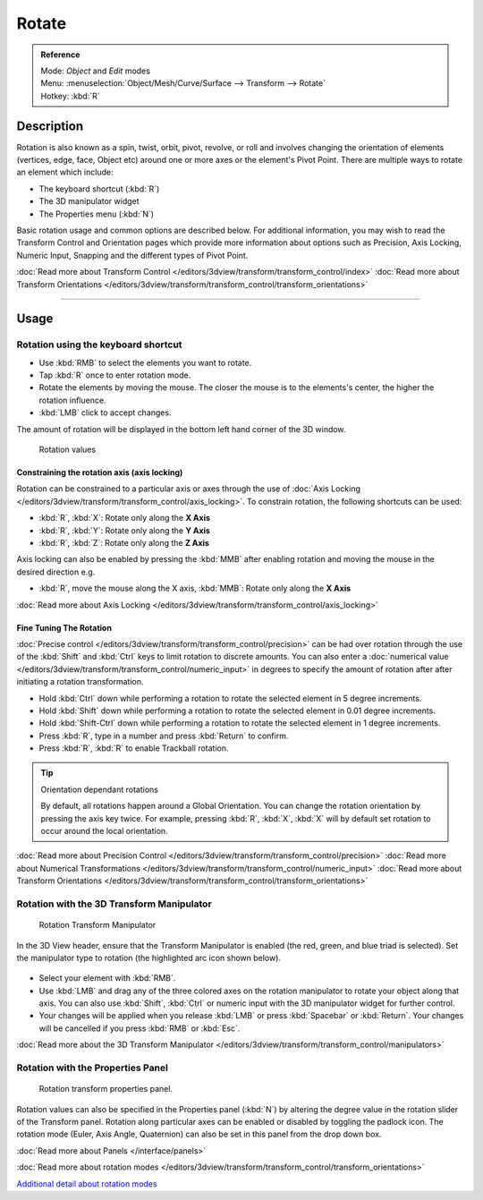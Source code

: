 
Rotate
******

.. admonition:: Reference
   :class: refbox

   | Mode:     *Object* and *Edit* modes
   | Menu:     :menuselection:`Object/Mesh/Curve/Surface --> Transform --> Rotate`
   | Hotkey:   :kbd:`R`


Description
===========

Rotation is also known as a spin, twist, orbit, pivot, revolve,
or roll and involves changing the orientation of elements (vertices, edge, face, Object etc)
around one or more axes or the element's Pivot Point.
There are multiple ways to rotate an element which include:


- The keyboard shortcut (:kbd:`R`)
- The 3D manipulator widget
- The Properties menu (:kbd:`N`)

Basic rotation usage and common options are described below. For additional information, you
may wish to read the Transform Control and Orientation pages which provide more information
about options such as Precision, Axis Locking, Numeric Input,
Snapping and the different types of Pivot Point.

:doc:`Read more about Transform Control </editors/3dview/transform/transform_control/index>`
:doc:`Read more about Transform Orientations </editors/3dview/transform/transform_control/transform_orientations>`


----


Usage
=====

Rotation using the keyboard shortcut
------------------------------------

- Use :kbd:`RMB` to select the elements you want to rotate.
- Tap :kbd:`R` once to enter rotation mode.
- Rotate the elements by moving the mouse.
  The closer the mouse is to the elements's center, the higher the rotation influence.
- :kbd:`LMB` click to accept changes.

The amount of rotation will be displayed in the bottom left hand corner of the 3D window.


.. figure:: /images/3D_interaction-Transformations-Basic-Rotate-rotate_value_header.jpg

   Rotation values


Constraining the rotation axis (axis locking)
^^^^^^^^^^^^^^^^^^^^^^^^^^^^^^^^^^^^^^^^^^^^^

Rotation can be constrained to a particular axis or axes through the use of
:doc:`Axis Locking </editors/3dview/transform/transform_control/axis_locking>`.
To constrain rotation, the following shortcuts can be used:


- :kbd:`R`, :kbd:`X`: Rotate only along the **X Axis**
- :kbd:`R`, :kbd:`Y`: Rotate only along the **Y Axis**
- :kbd:`R`, :kbd:`Z`: Rotate only along the **Z Axis**

Axis locking can also be enabled by pressing the :kbd:`MMB` after enabling rotation and
moving the mouse in the desired direction e.g.


- :kbd:`R`, move the mouse along the X axis, :kbd:`MMB`: Rotate only along the **X Axis**

:doc:`Read more about Axis Locking </editors/3dview/transform/transform_control/axis_locking>`


Fine Tuning The Rotation
^^^^^^^^^^^^^^^^^^^^^^^^

:doc:`Precise control </editors/3dview/transform/transform_control/precision>` can be had over rotation
through the use of the :kbd:`Shift` and :kbd:`Ctrl` keys to limit rotation to discrete amounts.
You can also enter a :doc:`numerical value </editors/3dview/transform/transform_control/numeric_input>`
in degrees to specify the amount of rotation after after initiating a rotation transformation.


- Hold :kbd:`Ctrl` down while performing a rotation to rotate the selected element in 5 degree increments.
- Hold :kbd:`Shift` down while performing a rotation to rotate the selected element in 0.01 degree increments.
- Hold :kbd:`Shift-Ctrl` down while performing a rotation to rotate the selected element in 1 degree increments.
- Press :kbd:`R`, type in a number and press :kbd:`Return` to confirm.
- Press :kbd:`R`, :kbd:`R` to enable Trackball rotation.


.. tip:: Orientation dependant rotations

   By default, all rotations happen around a Global Orientation.
   You can change the rotation orientation by pressing the axis key twice.
   For example, pressing :kbd:`R`, :kbd:`X`,
   :kbd:`X` will by default set rotation to occur around the local orientation.


:doc:`Read more about Precision Control </editors/3dview/transform/transform_control/precision>`
:doc:`Read more about Numerical Transformations </editors/3dview/transform/transform_control/numeric_input>`
:doc:`Read more about Transform Orientations </editors/3dview/transform/transform_control/transform_orientations>`


Rotation with the 3D Transform Manipulator
------------------------------------------

.. figure:: /images/Icon-library_3D-Window_3D-transform-rotate-manipulator.jpg
   :width: 100px

   Rotation Transform Manipulator


In the 3D View header, ensure that the Transform Manipulator is enabled (the red, green,
and blue triad is selected). Set the manipulator type to rotation
(the highlighted arc icon shown below).


.. figure:: /images/3D_interaction-Transformations-Basic-Rotate-rotate_manipulator_header.jpg

- Select your element with :kbd:`RMB`.
- Use :kbd:`LMB` and drag any of the three colored axes on the rotation manipulator to rotate
  your object along that axis.
  You can also use :kbd:`Shift`, :kbd:`Ctrl` or numeric input with the 3D manipulator widget for further control.
- Your changes will be applied when you release :kbd:`LMB` or press :kbd:`Spacebar` or
  :kbd:`Return`. Your changes will be cancelled if you press :kbd:`RMB` or :kbd:`Esc`.

:doc:`Read more about the 3D Transform Manipulator </editors/3dview/transform/transform_control/manipulators>`


Rotation with the Properties Panel
----------------------------------

.. figure:: /images/3D_interaction-Transformations-Basic-Rotate-rotate_properties_panel.jpg
   :width: 180px

   Rotation transform properties panel.


Rotation values can also be specified in the Properties panel (:kbd:`N`)
by altering the degree value in the rotation slider of the Transform panel.
Rotation along particular axes can be enabled or disabled by toggling the padlock icon.
The rotation mode (Euler, Axis Angle, Quaternion)
can also be set in this panel from the drop down box.

:doc:`Read more about Panels </interface/panels>`

:doc:`Read more about rotation modes </editors/3dview/transform/transform_control/transform_orientations>`

`Additional detail about rotation modes
<http://wiki.blender.org/index.php/User:Pepribal/Ref/Appendices/Rotation>`__

